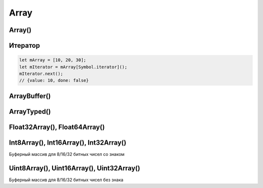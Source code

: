 .. title:: js array

.. meta::
    :description:
        Описание javascript объекта Array.
    :keywords:
        js array

Array
=====

Array()
-------

.. js:class:: Array()

    Массив

    Наследник :js:class:`Object`

    .. code-block:: js

        var arr = new Array();

        var arr = new Array('hey', 'you');

        var arr = new Array(3);

        var arr = [];

    .. code-block:: js

        var array = [];

        var cities = ['moscow', 'kazan'];
        cities.length;
        // 2

        cities[0];
        // 'moscow'

        cities[3] = 'abakan';
        cities.length;
        // 4

        cities;
        // ['moscow', 'kazan', '', 'abakan']

        cities.length = 2;
        cities;
        // ['moscow', 'kazan']

        cities['city'] = 45;
        cities.length;
        // 2

    .. code-block:: js

        var a = [];
        a[5] = 5;
        for (var x in a){
            // выведет только 5
        }
        for (var i=0; i<a.length; i++){
            // выведет все 5 элементов
        }

    .. code-block:: js

        let [a, b, c] = [1, 2, 3];

        let [a, , b] = [1, 2, 3];
        console.log(a, b);
        // 1, 3

        let [a, ...b] = [1, 2, 3, 4];
        console.log(b);
        // [2, 3, 4]

        let [a, , , ...b] = [1, 2, 3, 4, 5, 6];
        console.log(b);
        // [4, 5, 6]

        let newArray = [...oldArray, newValue];
        let uniqFruits = [...new Set(fruitsList)];

    .. code-block:: js

        // перемешать массив
        [1, 2, 3, 4, 5, 6, 7, 8, 9].sort(function() {
            return Math.random() - 0.5;
        });
        // [8, 2, 9, 1, 3, 6, 5 ,7, 2]

    .. py:attribute:: length

        Возвращает число, количество элементов в массиве

        .. code-block:: js

            ['moscow', 'kazan'].length;
            // 2


    .. py:method:: concat(item...)

        Возвращает новый массив, расширенный значениями из аргумента

        Ели аргументом является массив, то добавляются только те элменты
        которых нет в исходном массиве

        .. code-block:: js

            var a = [1, 2, 3];

            a.concat([4, 5], 'end');
            // [1, 2, 3, 4, 5, 'end']

            a.concat([4, 5]);
            // [1, 2, 3, 4, 5]

            a.concat([4, 5], [6, 7]);
            // [1, 2, 3, 4, 5, 6, 7]

            [].concat(...[1, [2, 5], [6, 7], 9])
            // [1, 2, 5, 6, 7, 9]


    .. py:method:: copyWithin(targetIndex, startIndex, endIndex)

        Копирует последовательность значений массива в другое место этого массива

        .. versionadded:: EcmaScript6

        .. code-block:: js

            let arr1 = [1, 2, 3, 4, 5];
            arr1.copyWithin(1, 2, 4);
            arr1;
            // 1, 3, 4, 4, 5

            let arr2 = [1, 2, 3, 4, 5];
            arr2.copyWithin(0, 1);
            arr2;
            // 2, 3, 4, 5, 5

            let arr3 = [1, 2, 3, 4, 5];
            arr3.copyWithin(1, -2);
            arr3;
            // 1, 4, 5, 4, 5

            let arr4 = [1, 2, 3, 4, 5];
            arr4.copyWithin(1, -2, -1);
            arr4;
            // 1, 4, 3, 4, 5


    .. py:method:: entries()

        Возвращает итерируемый объект, содержащий массив пары ключ/значение, для каждого индекса массива.

        .. versionadded:: EcmaScript6


    .. py:method:: every(callback[, this])

        Возвращает булево, соответсвие всех элементов массива условию обработчика.

        .. versionadded:: ECMAScript5

        .. code-block:: js

            [1, 2, 3].every(function(item, index, array){
                return x < 5
            });
            // true

            [1, 2, 3].every(function(item, index, array){
                return x < 3
            });
            // false


    .. py:method:: fill(value, startIndex, endIndex)

        Заменяет все элементы массива в казанном промежутке указанным значением.

        .. note:: EcmaScript6

        .. code-block:: js

            [1, 2, 3, 4].fill(5);
            // [5, 5, 5, 5]

            [1, 2, 3, 4].fill(5, 1, 2);
            // [1, 5, 3, 4]

            [1, 2, 3, 4].fill(5, 1, 3);
            // [1, 5, 5, 4]

            [1, 2, 3, 4].fill(5, -3, 2);
            // [1, 5, 3, 4]

            [1, 2, 3, 4].fill(5, 0, -2);
            // [5, 5, 3, 4]


    .. py:method:: filter(callback[, filter])

        Возвращает массив элементов, удовлетворяющих требованиям обработчика

        .. versionadded:: ECMAScript5

        .. code-block:: js

            [1,2,3].filter(function(item, index, array) {
                return item > 1;
            });
            // [2, 3]


    .. py:method:: find(testingFunc, this)

        Возвращает элемент массива, который удовлетворяет условиям функции проверки

        .. versionadded:: ECMAScript5

        .. code-block:: js

            [11, 12, 13].find(function(value, index, array){
                if (value == this){
                    return true;
                }
            }, 12);
            // 12


    .. py:method:: findIndex(testingFunc, this)

        Возвращает индекс элемента массива удовлетворяющего условию

        .. versionadded:: EcmaScript6

        .. code-block:: js

            [11, 12, 13].find(function(value, index, array){
                if (value == this){
                    return true;
                }
            }, 12);
            // 1


    ..py:method:: flat(dim)

        .. versionadded:: ES2019

        Преобразует многомерный массив в одномерный на заданную максимальную глубину

        .. code-block:: py

            [
                [1, 2, 3],
                [4, 5, 6],
                [7, [8, 9]],
            ].flat(2) === [1, 2, 3, 4, 5, 6, 7, 8, 9]


    ..py:method:: flatMap()

        .. versionadded:: ES2019

        .. code-block:: py

            const texts = ["Hello,", "today I", "will", "use FlatMap"];

            texts.map(text => text.split(' ')) === ['Hello', ['today', 'I'], 'will', ['use', 'FlatMap']];

            texts.flatMap(text => text.split(' ')) === ['Hello', 'today', 'I', 'will', 'use', 'FlatMap'];


    .. py:method:: forEach(callback[, this])

        Вызывает функцию-обработчик для каждого элемента массива

        .. versionadded:: ECMAScript5

        .. code-block:: js

            [1, 2, 3].forEach(function(item, index, array){
                ...
            });


    .. py:method:: from(iterable, function, this)

        Позволяет получить массив из какого то объекта,
        например из живого массива элементов дом дерева.

        .. note:: ECMAScript6

        .. code-block:: js

            Array.from("1, 2, 3", function(item){
                return this.number * item;
            }, {number: 10});
            // [10, 20, 30]

            const liveArraySections = document.getElementsByTagName('section');
            // liveArraySections.forEach не будет работать, т.к. живая коллекция
            Array.from(liveArraySections).forEach(callback);


    .. py:method:: join(separator=',')

        Возвращает строку,
        полученную преобразованием всех элементов массива в строки и
        объединенные через разделитель

        .. versionadded:: ECMAScript5

        .. code-block:: js

            [1,2,3].join('');
            // '123'


    .. py:method:: includes(value, fromIndex=0)

        Возвращает булево, есть ли объект в массиве

        .. code-block:: js

            [1, 2, 3].includes(2);
            // true

            ['cat', 'dog', 'bat'].includes('cat');
            // true

            ['cat', 'dog', 'bat'].includes('at');
            // false


    .. py:method:: indexOf(value, pos=0)

        Возвращает число, индекс элемента в массиве

        .. versionadded:: ECMAScript5

        .. code-block:: js

            ['a','b','c'].indexOf('b');
            // 1

            ['a','b','c'].indexOf('d');
            // -1

            ['a','b','c'].indexOf('a', 1);
            // -1


    .. py:method:: keys()

        Возвращает итерируемый объект, содержащий ключи для всех идексов массива.

        .. versionadded:: EcmaScript6


    .. py:method:: lastIndexOf(значение[, int pos=array.length])

        Возвращает число, позиция элемента в массиве в обратном порядке

        .. versionadded:: ECMAScript5


    .. py:method:: map(callback[, this])

        Возвращает массив, вычисленный по функции-обработчику

        .. versionadded:: ECMAScript5

        .. code-block:: js

            [1, 2, 3].map(function(item, index, array) {
                return item * item;
            });
            // [1, 4, 9]


    .. py:method:: of(values...)

        Создает массив из 1 значения

        .. note:: EcmaScript6

        .. code-block:: js

            Array(2);
            // []

            Array.of(2);
            // [2]


    .. py:method:: pop()

        Возвращает последний элемент и удаляет его и массива

        .. versionadded:: ECMAScript5

        .. code-block:: js

            var c = [1,2,3];
            c.pop();
            // 3

            c;
            // [1,2]


    .. py:method:: push(item...)

         Добавляет объект в конец массива и возвращает количесвто элементов в массиве

        .. code-block:: js

            var c = [1, 2, 3];
            c.push(4);
            c;
            // [1, 2, 3, 4]

            c.push(5, 6, 7);
            c;
            // [1, 2, 3, 4, 5, 6, 7]

        .. code-block:: js

            // копирование значений из одного массива в другой
            var array1 = [2, 3, 4];
            var array2 = [1];
            Array.prototype.push.apply(array2, array1);
            // [1, 2, 3, 4]

        .. note:: EcmaScript6

            .. code-block:: js

                // копирование значений из одного массива в другой
                var array1 = [2, 3, 4];
                var array2 = [1];
                array2.push(...array1)
                // [1, 2, 3, 4]


    .. py:method:: reduce(callback[, int start=0])

        Вычисляет значение на основе элементов данного массива, свертка массива

        .. versionadded:: ECMAScript5

        .. code-block:: js

            [1,2,3].reduce(function(a, b){
                return a + b;
            });
            // 6


    .. py:method:: reduceRight(callback[, int start=0])

        Вычисляет значение на основе элементов данного массива,
        спарва налево, свертка массива

        .. versionadded:: ECMAScript5


    .. py:method:: reverse()

        Возвращает развернутый в обратныом порядке массив

        .. code-block:: js

            var a = [1, 2, 3];
            a.reverse();
            // [3, 2, 1]


    .. py:method:: shift()

        Возвращает первый элемент массива, и удалеят его из массива

        .. code-block:: js

            var a = [1, [2, 3], 4];
            var b = a.shift();
            // 1

            a;
            // [[2, 3], 4]


    .. py:method:: slice(start, end)

        Возвращает фрагмент массива

        .. code-block:: js

            [1, 2, 3, 4, 5].slice(0, 3);
            // [1, 2, 3]

            [1, 2, 3, 4, 5].slice(3);
            // [4, 5]

            [1, 2, 3, 4, 5].slice(1, -1);
            // [2, 3, 4]

            [1, 2, 3, 4, 5].slice(-3, -2);
            // [3]


    .. py:method:: some(callback[, this])

        Проверяет, возвращает ли предикат значение true хотя бы для одного элемента массива

        .. versionadded:: ECMAScript5

        .. code-block:: js

            [1,2,3].some(function(item, index, array) {
                return x > 5;
            })
            // => false: нет эле­мен­тов > 5

            [1,2,3].some(function(item, index, array) {
                return x > 2;
            })
            // => true: не­ко­то­рые > 3

            [].some(function(item, index, array) {
                return true;
            });
            // => false: все­гда false для []


    .. py:method:: sort([comparator])

        Сортирует массив, принимает функцию сравнения,
        которая может вернуть -1, 0, 1

        .. code-block:: js

            var a = [1, 2, 15];
            a.sort();
            a;
            // [1, 15, 2]

            a.sort(func(a, b){});


    .. py:method:: splice(start, deleteCount, item...)

        Удаляет указанный срез и возвращает их,
        вставляя в исходный массив указанные элементы массива

        .. code-block:: js

            var c = [1, 2, 3, 4, 5];

            c.splice(1,2);
            // [2, 3]

            c;
            // [1, 4, 5];

            c.splice(1, 2, 33, 44);
            // [4, 5]

            c;
            // [1, 33, 44]


    .. py:method:: unshift(item...)

        Добавляет в начало массива элементы и возвращает длину массива

        .. code-block:: js

            var a = [];
            a.unshift(1);
            a;
            // [1]

            a.unshift(-1, 0);
            a;
            // [-1, 0, 1]


    .. py:method:: values()

        Возвращает итерируемый объект, содержащий значения элементов массива.

        .. versionadded:: EcmaScript6


Итератор
--------

.. code-block:: js

    let mArray = [10, 20, 30];
    let mIterator = mArray[Symbol.iterator]();
    mIterator.next();
    // {value: 10, done: false}


ArrayBuffer()
-------------

.. py:class:: ArrayBuffer(size)


    .. versionadded:: EcmaScript6

    Буферный массив - это коллекция 8 битовых блоков в памяти.

    Размер определяется при его создании и не может увеличиваться динамический.

    Буферные массивы могут хранить только числа.

    В момент создания буферного массива все его блоки инициализируются нулями.

    Для чтения и записи данных в буфер используют :py:class:`DataView`

    .. code-block:: js

        let buffer = new ArrayBuffer(80);


    .. py:attribute:: byteLength

        Длина в байтах последовательности


ArrayTyped()
------------

.. py:class:: ArrayTyped(size)

    .. note:: EcmaScript6

    .. code-block:: js

        let buffer = new ArrayBuffer(80);
        let view = new DataView(buffer);
        view.setInt32(8, 22, false);
        view.getInt32(8, false);
        // 22

    .. py:method:: setInt8(offset, value, be)
    .. py:method:: setInt16(offset, value, be)
    .. py:method:: setInt32(offset, value, be)

        Использует 8/16/32 бит для хранения числа, принимает целое число со знаком

        * `offset` - количесвто байтов, которое следует отступить от начала массива перед чтением/записью числа.
        * `value` - записываемое число
        * `be` - порядок записи байтов байтов числа, false - старшие байты будут записаны первыми.


    .. py:method:: setUint8(offset, value, be)
    .. py:method:: setUint16(offset, value, be)
    .. py:method:: setUint32(offset, value, be)

        Использует 8/16/32 бит для хранения числа, принимает целое число без знака


    .. py:method:: setFloat32(offset, value, be)
    .. py:method:: setFloat64(offset, value, be)

        Использует 32/64 бит для хранения числа, принимает вещественное число со знаком


    .. py:method:: getInt8(offset, be)
    .. py:method:: getInt16(offset, be)
    .. py:method:: getInt32(offset, be)

        Читает 8/16/32 бит и возвращает целое число со знаком


    .. py:method:: getUint8(offset, be)
    .. py:method:: getUint16(offset, be)
    .. py:method:: getUint32(offset, be)

        Читает 8/16/32 бит и возвращает целое число без знака

    .. py:method:: getFloat32(offset, be)
    .. py:method:: getFloat64(offset, be)

        Читает 32/64 бит и возвращает вещественное число со знаком


Float32Array(), Float64Array()
------------------------------

.. py:class:: Float32Array(buffer)

    .. note:: EcmaScript6

.. py:class:: Float64Array(buffer)

    .. note:: EcmaScript6

    Буферный массив 64-битных вещественных чисел

    .. code-block:: js

        // создаем буферный массив на 640 бит, 80 * 8
        let buffer = new ArrayBuffer(80);

        // создаем типизированный буфер 64 битных чисел
        // в буфере можно хранить не более 10 числе, 640/64
        let typed_array = new Float64Array(buffer);
        typed_array[4] = 11;

        typed_array.length;
        // 10

        typed_array[4];
        // 11


Int8Array(), Int16Array(), Int32Array()
---------------------------------------

Буферный массив для 8/16/32 битных чисел со знаком

.. py:class:: Int8Array(buffer)

    .. note:: EcmaScript6


.. py:class:: Int16Array(buffer)

    .. note:: EcmaScript6


.. py:class:: Int32Array(buffer)

    .. note:: EcmaScript6


Uint8Array(), Uint16Array(), Uint32Array()
------------------------------------------

Буферный массив для 8/16/32 битных чисел без знака

.. py:class:: Uint8Array(buffer)

    .. note:: EcmaScript6


.. py:class:: Uint16Array(buffer)

    .. note:: EcmaScript6


.. py:class:: Uint32Array(buffer)

    .. note:: EcmaScript6



